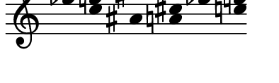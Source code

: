 \version "2.11.64"

\score {
  \new Staff \with {
    \remove "Time_signature_engraver" }{
      \time 7/4
      <<
        \relative c''' {
          \override Stem #'transparent = ##t
          g4 e fis cis g' e
        }
        \\
        \relative c'' {
          \override Stem #'transparent = ##t
          ees4 c ais a ees' c
        }
      >>
    }
  \layout {
    \context {
      \Staff \consists "Horizontal_bracket_engraver"
    }
  }
}
\paper {
  paper-width = 5\cm
  paper-height = 1.5\cm
  top-margin = -.8\cm
  left-margin = .1\cm
  tagline = 0
  indent = #0
}

